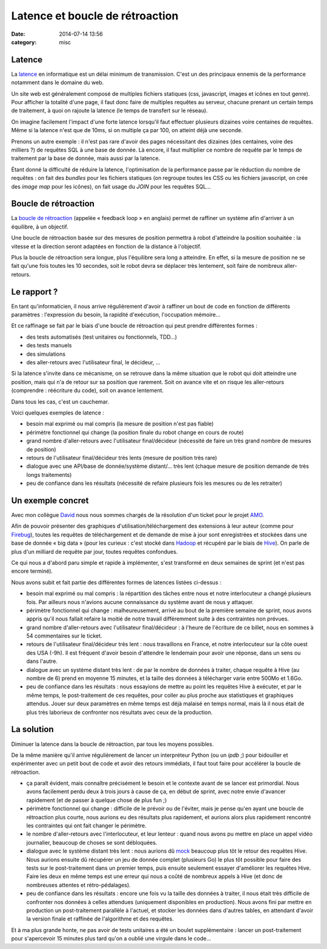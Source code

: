 Latence et boucle de rétroaction
################################
:date: 2014-07-14 13:56
:category: misc


Latence
=======

La latence_ en informatique est un délai minimum de transmission. C'est un des
principaux ennemis de la performance notamment dans le domaine du web.

.. _latence: http://fr.wikipedia.org/wiki/Latence_%28informatique%29

Un site web est généralement composé de multiples fichiers statiques (css,
javascript, images et icônes en tout genre). Pour afficher la totalité d'une
page, il faut donc faire de multiples requêtes au serveur, chacune prenant un
certain temps de traitement, à quoi on rajoute la latence (le temps de
transfert sur le réseau).

On imagine facilement l'impact d'une forte latence lorsqu'il faut effectuer
plusieurs dizaines voire centaines de requêtes. Même si la latence n'est que de
10ms, si on multiple ça par 100, on atteint déjà une seconde.

Prenons un autre exemple : il n'est pas rare d'avoir des pages nécessitant des
dizaines (des centaines, voire des milliers ?) de requêtes SQL à une base de
donnée. Là encore, il faut multiplier ce nombre de requête par le temps de
traitement par la base de donnée, mais aussi par la latence.

Étant donné la difficulté de réduire la latence, l'optimisation de la
performance passe par le réduction du nombre de requêtes : on fait des
*bundles* pour les fichiers statiques (on regroupe toutes les CSS ou les
fichiers javascript, on crée des *image map* pour les icônes), on fait usage du
*JOIN* pour les requêtes SQL...


Boucle de rétroaction
=====================

La `boucle de rétroaction`_ (appelée « feedback loop » en anglais) permet de
raffiner un système afin d'arriver à un équilibre, à un objectif.

.. _boucle de rétroaction:
    http://fr.wikipedia.org/wiki/Boucle_de_r%C3%A9troaction

Une boucle de rétroaction basée sur des mesures de position permettra à robot
d'atteindre la position souhaitée : la vitesse et la direction seront adaptées
en fonction de la distance à l'objectif.

Plus la boucle de rétroaction sera longue, plus l'équilibre sera long a
atteindre. En effet, si la mesure de position ne se fait qu'une fois toutes les
10 secondes, soit le robot devra se déplacer très lentement, soit faire de
nombreux aller-retours.


Le rapport ?
============

En tant qu'informaticien, il nous arrive régulièrement d'avoir à raffiner un
bout de code en fonction de différents paramètres : l'expression du besoin, la
rapidité d'exécution, l'occupation mémoire...

Et ce raffinage se fait par le biais d'une boucle de rétroaction qui peut
prendre différentes formes :

- des tests automatisés (test unitaires ou fonctionnels, TDD...)
- des tests manuels
- des simulations
- des aller-retours avec l'utilisateur final, le décideur, ...

Si la latence s'invite dans ce mécanisme, on se retrouve dans la même situation
que le robot qui doit atteindre une position, mais qui n'a de retour sur sa
position que rarement. Soit on avance vite et on risque les aller-retours
(comprendre : réécriture du code), soit on avance lentement.

Dans tous les cas, c'est un cauchemar.

Voici quelques exemples de latence :

- besoin mal exprimé ou mal compris (la mesure de position n'est pas fiable)
- périmètre fonctionnel qui change (la position finale du robot change en cours
  de route)
- grand nombre d'aller-retours avec l'utilisateur final/décideur (nécessité de
  faire un très grand nombre de mesures de position)
- retours de l'utilisateur final/décideur très lents (mesure de position très
  rare)
- dialogue avec une API/base de donnée/système distant/... très lent (chaque
  mesure de position demande de très longs traitements)
- peu de confiance dans les résultats (nécessité de refaire plusieurs fois les
  mesures ou de les retraiter)


Un exemple concret
==================

Avec mon collègue David_ nous nous sommes chargés de la résolution d'un ticket
pour le projet AMO_.

.. _David: https://larlet.fr/david/
.. _AMO: https://addons.mozilla.org

Afin de pouvoir présenter des graphiques d'utilisation/téléchargement des
extensions à leur auteur (comme pour Firebug_), toutes les requêtes de
téléchargement et de demande de mise à jour sont enregistrées et stockées dans
une base de donnée « big data » (pour les curieux : c'est stocké dans Hadoop_
et récupéré par le biais de Hive_). On parle de plus d'un milliard de requête
par jour, toutes requêtes confondues.

.. _Firebug:
    https://addons.mozilla.org/en-US/firefox/addon/firebug/statistics/?last=30
.. _Hadoop: http://hadoop.apache.org/
.. _Hive: https://hive.apache.org/

Ce qui nous a d'abord paru simple et rapide à implémenter, s'est transformé en
deux semaines de sprint (et n'est pas encore terminé).

Nous avons subit et fait partie des différentes formes de latences listées
ci-dessus :

- besoin mal exprimé ou mal compris : la répartition des tâches entre nous et
  notre interlocuteur a changé plusieurs fois. Par ailleurs nous n'avions
  aucune connaissance du système avant de nous y attaquer.
- périmètre fonctionnel qui change : malheureusement, arrivé au bout de la
  première semaine de sprint, nous avons appris qu'il nous fallait refaire la
  moitié de notre travail différemment suite à des contraintes non prévues.
- grand nombre d'aller-retours avec l'utilisateur final/décideur : à l'heure de
  l'écriture de ce billet, nous en sommes à 54 commentaires sur le ticket.
- retours de l'utilisateur final/décideur très lent : nous travaillons en
  France, et notre interlocuteur sur la côte ouest des USA (-9h). Il est
  fréquent d'avoir besoin d'attendre le lendemain pour avoir une réponse, dans
  un sens ou dans l'autre.
- dialogue avec un système distant très lent : de par le nombre de données à
  traiter, chaque requête à Hive (au nombre de 6) prend en moyenne 15 minutes,
  et la taille des données à télécharger varie entre 500Mo et 1.6Go.
- peu de confiance dans les résultats : nous essayions de mettre au point les
  requêtes Hive à exécuter, et par le même temps, le post-traitement de ces
  requêtes, pour coller au plus proche aux statistiques et graphiques attendus.
  Jouer sur deux paramètres en même temps est déjà malaisé en temps normal,
  mais là il nous était de plus très laborieux de confronter nos résultats avec
  ceux de la production.


La solution
===========

Diminuer la latence dans la boucle de rétroaction, par tous les moyens
possibles.

De la même manière qu'il arrive régulièrement de lancer un interpréteur Python
(ou un *ipdb* ;) pour bidouiller et expérimenter avec un petit bout de code
et avoir des retours immédiats, il faut tout faire pour accélérer la boucle de
rétroaction.

- ça paraît évident, mais connaître précisément le besoin et le contexte avant
  de se lancer est primordial. Nous avons facilement perdu deux à trois jours à
  cause de ça, en début de sprint, avec notre envie d'avancer rapidement (et de
  passer à quelque chose de plus fun ;)
- périmètre fonctionnel qui change : difficile de le prévoir ou de l'éviter,
  mais je pense qu'en ayant une boucle de rétroaction plus courte, nous aurions
  eu des résultats plus rapidement, et aurions alors plus rapidement rencontré
  les contraintes qui ont fait changer le périmètre.
- le nombre d'aller-retours avec l'interlocuteur, et leur lenteur : quand nous
  avons pu mettre en place un appel vidéo journalier, beaucoup de choses se
  sont débloquées.
- dialogue avec le système distant très lent : nous aurions dû mock_ beaucoup
  plus tôt le retour des requêtes Hive. Nous aurions ensuite dû récupérer un
  jeu de donnée complet (plusieurs Go) le plus tôt possible pour faire des
  tests sur le post-traitement dans un premier temps, puis ensuite seulement
  essayer d'améliorer les requêtes Hive. Faire les deux en même temps est une
  erreur qui nous a coûté de nombreux appels à Hive (et donc de nombreuses
  attentes et rétro-pédalages).
- peu de confiance dans les résultats : encore une fois vu la taille des
  données à traiter, il nous était très difficile de confronter nos données à
  celles attendues (uniquement disponibles en production). Nous avons fini par
  mettre en production un post-traitement parallèle à l'actuel, et stocker les
  données dans d'autres tables, en attendant d'avoir la version finale et
  raffinée de l'algorithme et des requêtes.

.. _mock: http://www.voidspace.org.uk/python/mock/

Et à ma plus grande honte, ne pas avoir de tests unitaires a été un boulet
supplémentaire : lancer un post-traitement pour s'apercevoir 15 minutes plus
tard qu'on a oublié une virgule dans le code...
